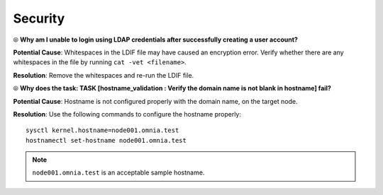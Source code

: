 Security
=========

⦾ **Why am I unable to login using LDAP credentials after successfully creating a user account?**

**Potential Cause**: Whitespaces in the LDIF file may have caused an encryption error. Verify whether there are any whitespaces in the file by running ``cat -vet <filename>``.

**Resolution**: Remove the whitespaces and re-run the LDIF file.

⦾ **Why does the task: TASK [hostname_validation : Verify the domain name is not blank in hostname] fail?**

**Potential Cause**: Hostname is not configured properly with the domain name, on the target node.

**Resolution**: Use the following commands to configure the hostname properly: ::


        sysctl kernel.hostname=node001.omnia.test
        hostnamectl set-hostname node001.omnia.test


.. note:: ``node001.omnia.test`` is an acceptable sample hostname.